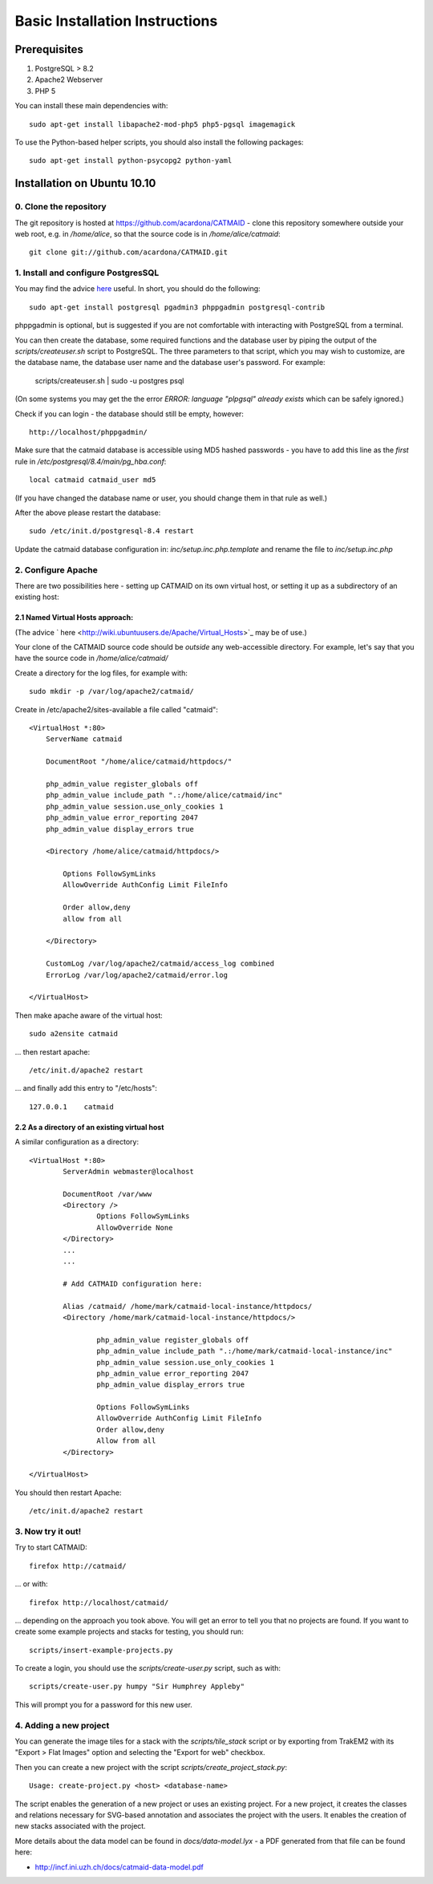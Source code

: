 Basic Installation Instructions
===============================

Prerequisites
-------------

1. PostgreSQL > 8.2
2. Apache2 Webserver
3. PHP 5

You can install these main dependencies with::

    sudo apt-get install libapache2-mod-php5 php5-pgsql imagemagick

To use the Python-based helper scripts, you should also install
the following packages::

    sudo apt-get install python-psycopg2 python-yaml

Installation on Ubuntu 10.10
----------------------------

0. Clone the repository
#######################

The git repository is hosted at
https://github.com/acardona/CATMAID - clone this repository
somewhere outside your web root, e.g. in `/home/alice`, so that
the source code is in `/home/alice/catmaid`::

        git clone git://github.com/acardona/CATMAID.git

1. Install and configure PostgresSQL
####################################

You may find the advice `here <https://help.ubuntu.com/community/PostgreSQL>`_
useful.  In short, you should do the following::

        sudo apt-get install postgresql pgadmin3 phppgadmin postgresql-contrib

phppgadmin is optional, but is suggested if you are not
comfortable with interacting with PostgreSQL from a terminal.

You can then create the database, some required functions and
the database user by piping the output of the
`scripts/createuser.sh` script to PostgreSQL.  The three
parameters to that script, which you may wish to customize, are
the database name, the database user name and the database
user's password.  For example:

        scripts/createuser.sh | sudo -u postgres psql

(On some systems you may get the the error `ERROR: language "plpgsql"
already exists` which can be safely ignored.)

Check if you can login - the database should still be empty, however::

	http://localhost/phppgadmin/

Make sure that the catmaid database is accessible using MD5
hashed passwords - you have to add this line as the *first* rule
in `/etc/postgresql/8.4/main/pg_hba.conf`::

    local catmaid catmaid_user md5

(If you have changed the database name or user, you should change
them in that rule as well.)

After the above please restart the database::

    sudo /etc/init.d/postgresql-8.4 restart

Update the catmaid database configuration in:
`inc/setup.inc.php.template` and rename the file to
`inc/setup.inc.php`

2. Configure Apache
###################

There are two possibilities here - setting up CATMAID on its own
virtual host, or setting it up as a subdirectory of an existing
host:

2.1 Named Virtual Hosts approach:
^^^^^^^^^^^^^^^^^^^^^^^^^^^^^^^^^

(The advice ` here <http://wiki.ubuntuusers.de/Apache/Virtual_Hosts>`_ may
be of use.)

Your clone of the CATMAID source code should be *outside* any
web-accessible directory.  For example, let's say that you have
the source code in `/home/alice/catmaid/`

Create a directory for the log files, for example with::

    sudo mkdir -p /var/log/apache2/catmaid/

Create in /etc/apache2/sites-available a file called "catmaid"::

     <VirtualHost *:80>
         ServerName catmaid

         DocumentRoot "/home/alice/catmaid/httpdocs/"

         php_admin_value register_globals off
         php_admin_value include_path ".:/home/alice/catmaid/inc"
         php_admin_value session.use_only_cookies 1
         php_admin_value error_reporting 2047
         php_admin_value display_errors true

         <Directory /home/alice/catmaid/httpdocs/>

             Options FollowSymLinks
             AllowOverride AuthConfig Limit FileInfo

             Order allow,deny
             allow from all

         </Directory>

         CustomLog /var/log/apache2/catmaid/access_log combined
         ErrorLog /var/log/apache2/catmaid/error.log

     </VirtualHost>

Then make apache aware of the virtual host::

     sudo a2ensite catmaid

... then restart apache::

     /etc/init.d/apache2 restart

... and finally add this entry to "/etc/hosts"::

     127.0.0.1    catmaid

2.2 As a directory of an existing virtual host
^^^^^^^^^^^^^^^^^^^^^^^^^^^^^^^^^^^^^^^^^^^^^^
A similar configuration as a directory::

     <VirtualHost *:80>
             ServerAdmin webmaster@localhost

             DocumentRoot /var/www
             <Directory />
                     Options FollowSymLinks
                     AllowOverride None
             </Directory>
             ...
             ...

             # Add CATMAID configuration here:

             Alias /catmaid/ /home/mark/catmaid-local-instance/httpdocs/
             <Directory /home/mark/catmaid-local-instance/httpdocs/>

                     php_admin_value register_globals off
                     php_admin_value include_path ".:/home/mark/catmaid-local-instance/inc"
                     php_admin_value session.use_only_cookies 1
                     php_admin_value error_reporting 2047
                     php_admin_value display_errors true

                     Options FollowSymLinks
                     AllowOverride AuthConfig Limit FileInfo
                     Order allow,deny
                     Allow from all
             </Directory>

     </VirtualHost>

You should then restart Apache::

     /etc/init.d/apache2 restart

3. Now try it out!
##################

Try to start CATMAID::

     firefox http://catmaid/

... or with::

     firefox http://localhost/catmaid/

... depending on the approach you took above.  You will get an
error to tell you that no projects are found.  If you want to
create some example projects and stacks for testing, you should
run::

     scripts/insert-example-projects.py

To create a login, you should use the `scripts/create-user.py`
script, such as with::

     scripts/create-user.py humpy "Sir Humphrey Appleby"

This will prompt you for a password for this new user.

4. Adding a new project
#######################

You can generate the image tiles for a stack with the
`scripts/tile_stack` script or by exporting from TrakEM2 with
its "Export > Flat Images" option and selecting the "Export for
web" checkbox.

Then you can create a new project with the script
`scripts/create_project_stack.py`::

      Usage: create-project.py <host> <database-name>

The script enables the generation of a new project or uses an
existing project.  For a new project, it creates the classes and
relations necessary for SVG-based annotation and associates the
project with the users.  It enables the creation of new stacks
associated with the project.

More details about the data model can be found in
`docs/data-model.lyx` - a PDF generated from that file can be
found here:

* http://incf.ini.uzh.ch/docs/catmaid-data-model.pdf
